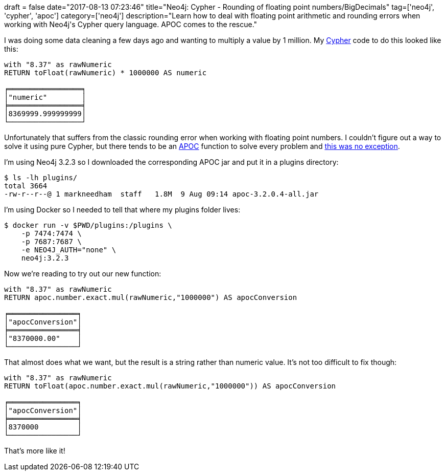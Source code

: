 +++
draft = false
date="2017-08-13 07:23:46"
title="Neo4j: Cypher - Rounding of floating point numbers/BigDecimals"
tag=['neo4j', 'cypher', 'apoc']
category=['neo4j']
description="Learn how to deal with floating point arithmetic and rounding errors when working with Neo4j's Cypher query language. APOC comes to the rescue."
+++

I was doing some data cleaning a few days ago and wanting to multiply a value by 1 million. My https://neo4j.com/developer/cypher-query-language/[Cypher] code to do this looked like this:

[source,cypher]
----

with "8.37" as rawNumeric
RETURN toFloat(rawNumeric) * 1000000 AS numeric

╒═════════════════╕
│"numeric"        │
╞═════════════════╡
│8369999.999999999│
└─────────────────┘
----

Unfortunately that suffers from the classic rounding error when working with floating point numbers. I couldn't figure out a way to solve it using pure Cypher, but there tends to be an https://neo4j-contrib.github.io/neo4j-apoc-procedures/[APOC] function to solve every problem and https://neo4j-contrib.github.io/neo4j-apoc-procedures/index32.html#_handle_biginteger_and_bigdecimal[this was no exception].

I'm using Neo4j 3.2.3 so I downloaded the corresponding APOC jar and put it in a plugins directory:

[source,bash]
----

$ ls -lh plugins/
total 3664
-rw-r--r--@ 1 markneedham  staff   1.8M  9 Aug 09:14 apoc-3.2.0.4-all.jar
----

I'm using Docker so I needed to tell that where my plugins folder lives:

[source,bash]
----

$ docker run -v $PWD/plugins:/plugins \
    -p 7474:7474 \
    -p 7687:7687 \
    -e NEO4J_AUTH="none" \
    neo4j:3.2.3
----

Now we're reading to try out our new function:

[source,cypher]
----

with "8.37" as rawNumeric
RETURN apoc.number.exact.mul(rawNumeric,"1000000") AS apocConversion

╒════════════════╕
│"apocConversion"│
╞════════════════╡
│"8370000.00"    │
└────────────────┘
----

That almost does what we want, but the result is a string rather than numeric value. It's not too difficult to fix though:

[source,cypher]
----

with "8.37" as rawNumeric
RETURN toFloat(apoc.number.exact.mul(rawNumeric,"1000000")) AS apocConversion

╒════════════════╕
│"apocConversion"│
╞════════════════╡
│8370000         │
└────────────────┘
----

That's more like it!
